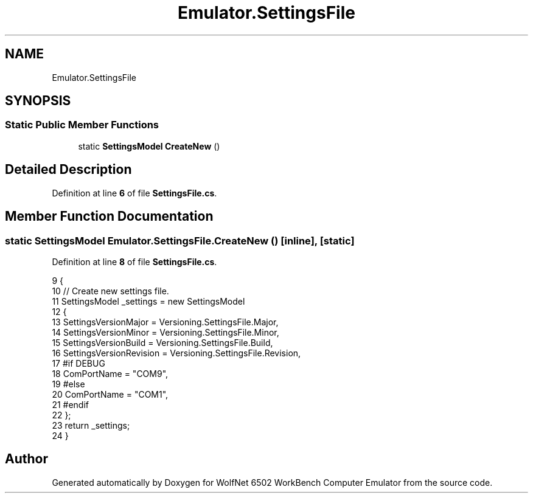 .TH "Emulator.SettingsFile" 3 "Sat Sep 24 2022" "Version beta" "WolfNet 6502 WorkBench Computer Emulator" \" -*- nroff -*-
.ad l
.nh
.SH NAME
Emulator.SettingsFile
.SH SYNOPSIS
.br
.PP
.SS "Static Public Member Functions"

.in +1c
.ti -1c
.RI "static \fBSettingsModel\fP \fBCreateNew\fP ()"
.br
.in -1c
.SH "Detailed Description"
.PP 
Definition at line \fB6\fP of file \fBSettingsFile\&.cs\fP\&.
.SH "Member Function Documentation"
.PP 
.SS "static \fBSettingsModel\fP Emulator\&.SettingsFile\&.CreateNew ()\fC [inline]\fP, \fC [static]\fP"

.PP
Definition at line \fB8\fP of file \fBSettingsFile\&.cs\fP\&.
.PP
.nf
9         {
10             // Create new settings file\&.
11             SettingsModel _settings = new SettingsModel
12             {
13                 SettingsVersionMajor = Versioning\&.SettingsFile\&.Major,
14                 SettingsVersionMinor = Versioning\&.SettingsFile\&.Minor,
15                 SettingsVersionBuild = Versioning\&.SettingsFile\&.Build,
16                 SettingsVersionRevision = Versioning\&.SettingsFile\&.Revision,
17 #if DEBUG
18                 ComPortName = "COM9",
19 #else
20                 ComPortName = "COM1",
21 #endif
22             };
23             return _settings;
24         }
.fi


.SH "Author"
.PP 
Generated automatically by Doxygen for WolfNet 6502 WorkBench Computer Emulator from the source code\&.
